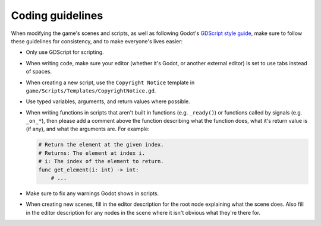.. _coding-guidelines:

=================
Coding guidelines
=================

When modifying the game's scenes and scripts, as well as following Godot's
`GDScript style guide`_, make sure to follow these guidelines for consistency,
and to make everyone's lives easier:

* Only use GDScript for scripting.

* When writing code, make sure your editor (whether it's Godot, or another
  external editor) is set to use tabs instead of spaces.

* When creating a new script, use the ``Copyright Notice`` template in
  ``game/Scripts/Templates/CopyrightNotice.gd``.

* Use typed variables, arguments, and return values where possible.

* When writing functions in scripts that aren't built in functions (e.g.
  ``_ready()``) or functions called by signals (e.g. ``_on_*``), then please
  add a comment above the function describing what the function does, what it's
  return value is (if any), and what the arguments are. For example:

  .. code-block::

     # Return the element at the given index.
     # Returns: The element at index i.
     # i: The index of the element to return.
     func get_element(i: int) -> int:
         # ...

* Make sure to fix any warnings Godot shows in scripts.

* When creating new scenes, fill in the editor description for the root node
  explaining what the scene does. Also fill in the editor description for any
  nodes in the scene where it isn't obvious what they're there for.


.. _GDScript style guide: https://docs.godotengine.org/en/stable/getting_started/scripting/gdscript/gdscript_styleguide.html
